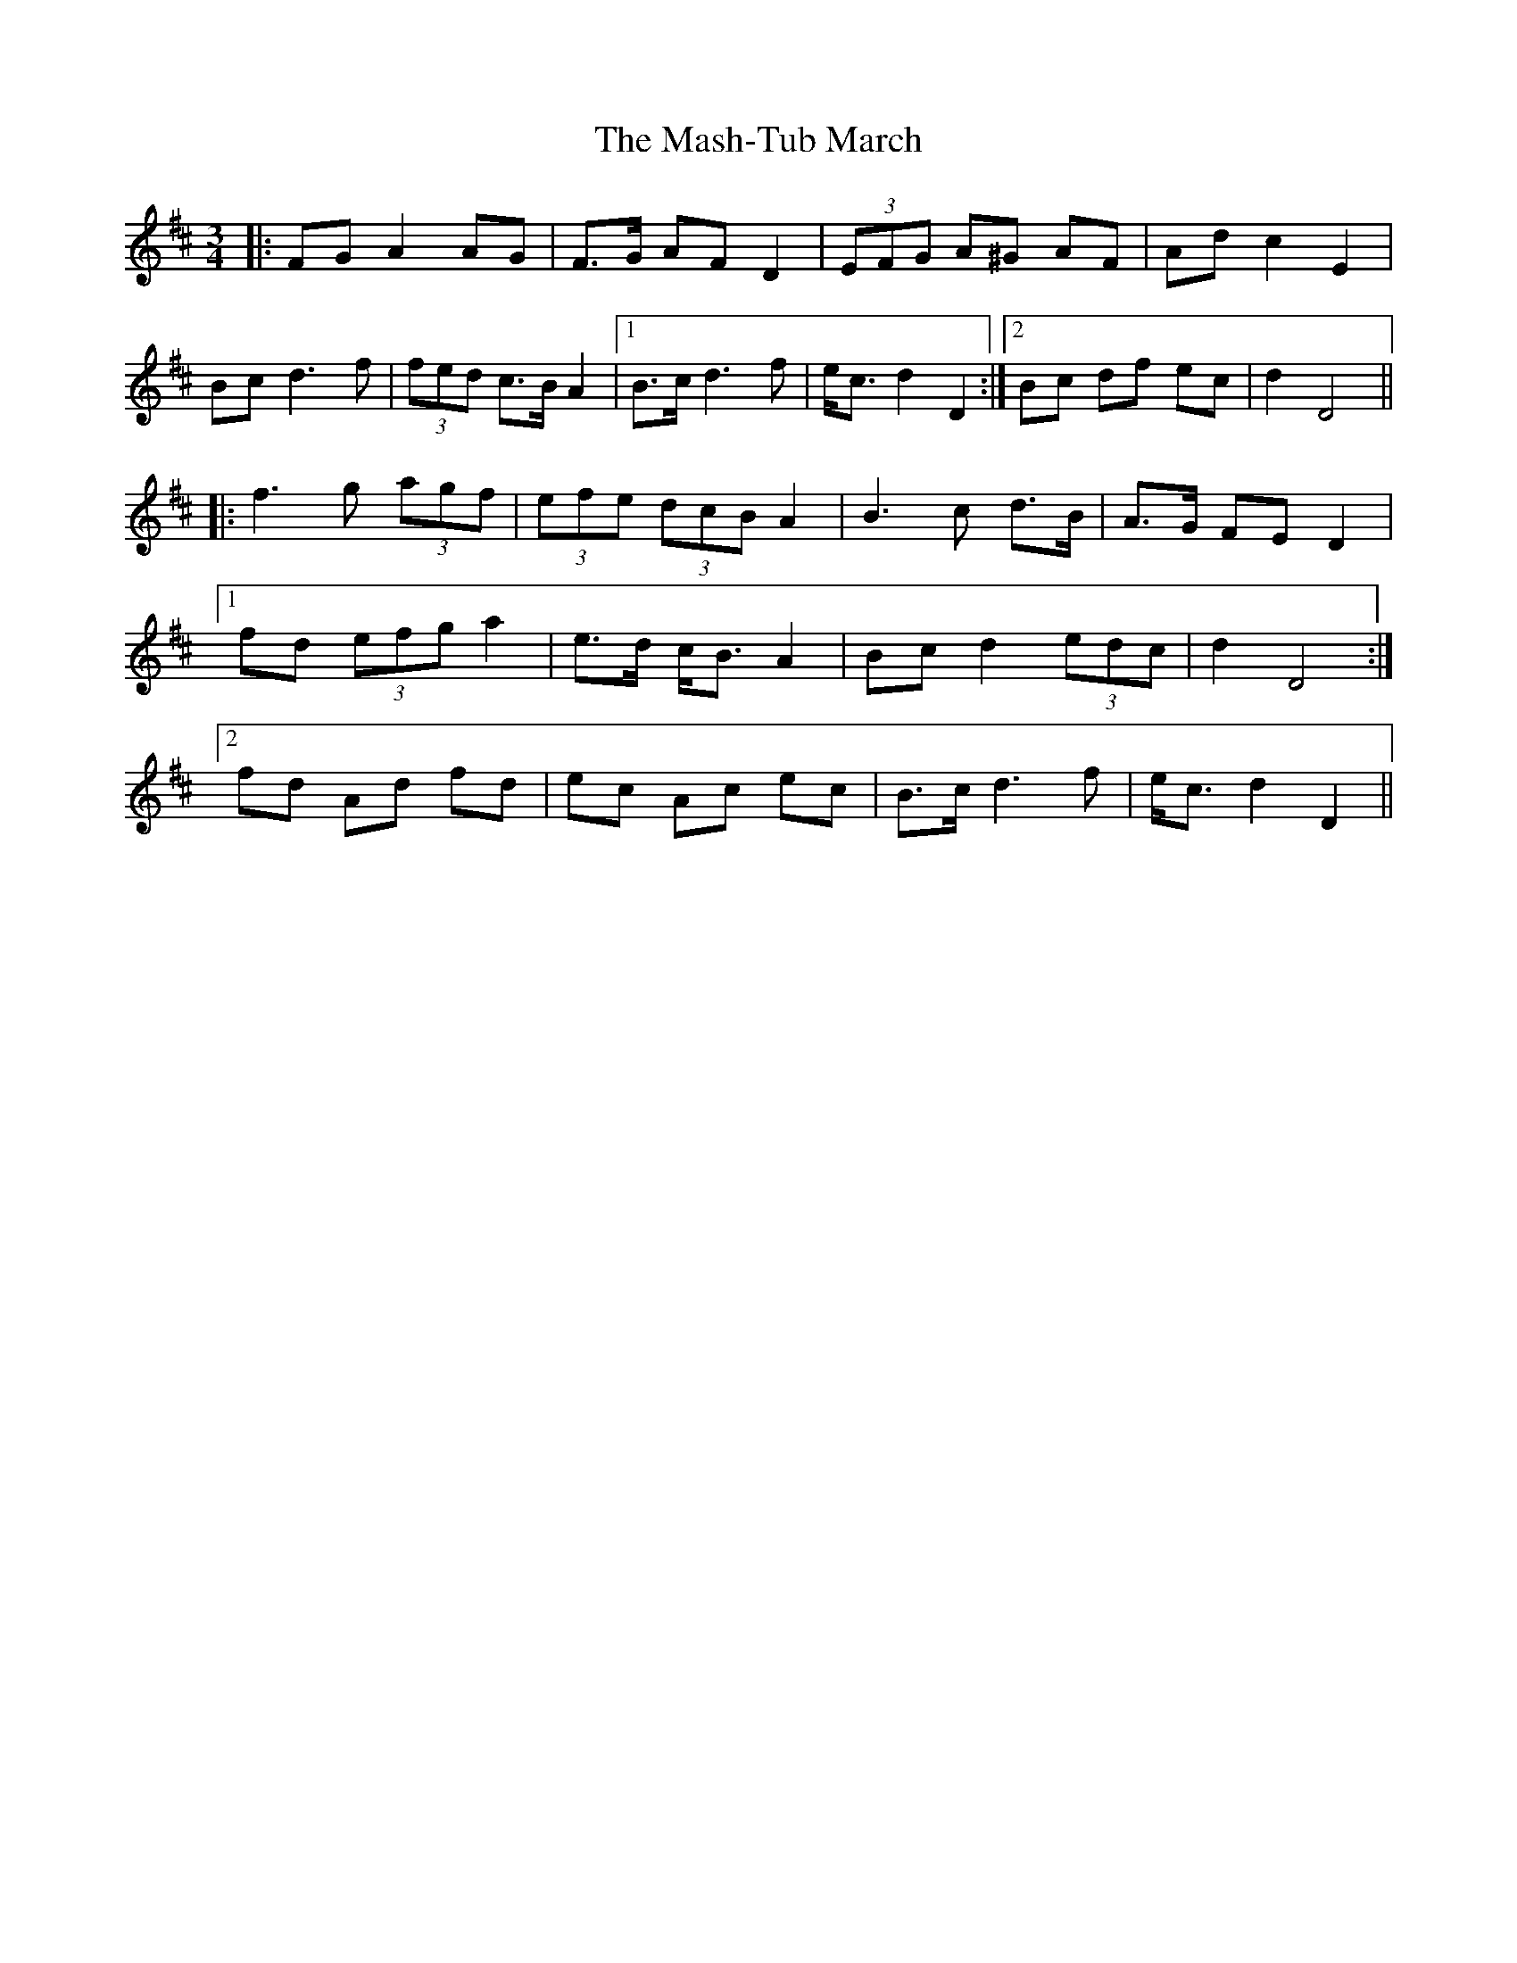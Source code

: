 X: 25782
T: Mash-Tub March, The
R: waltz
M: 3/4
K: Dmajor
|:FG A2 AG|F>G AF D2|(3EFG A^G AF|Ad c2 E2|
Bc d3 f|(3fed c>B A2|1 B>c d3 f|e<c d2 D2:|2 Bc df ec|d2 D4||
|:f3 g (3agf|(3efe (3dcB A2|B3 c d>B|A>G FE D2|
[1 fd (3efg a2|e>d c<B A2|Bc d2 (3edc|d2 D4:|
[2 fd Ad fd|ec Ac ec|B>c d3 f|e<c d2 D2||

